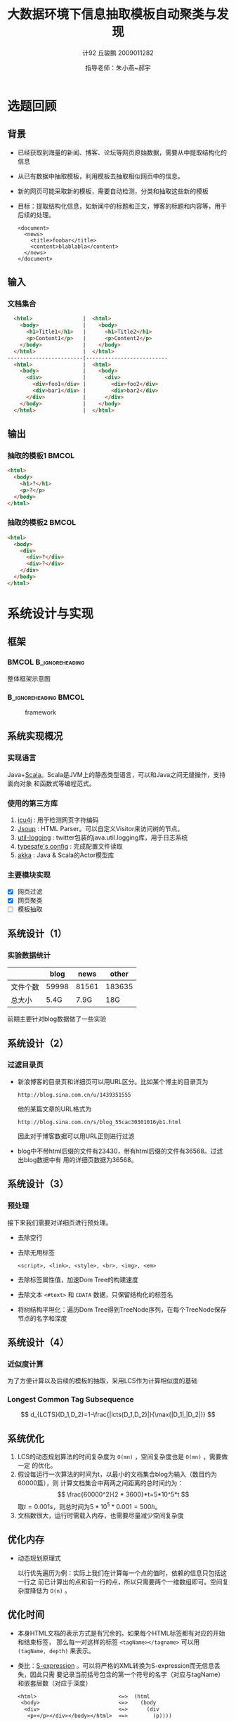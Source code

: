 #+TITLE:     大数据环境下信息抽取模板自动聚类与发现
#+AUTHOR:    计92 丘骏鹏 2009011282
#+EMAIL:     qjp-ch-mail@163.com
#+DATE:      指导老师：朱小燕~郝宇
#+DESCRIPTION:
#+KEYWORDS:
#+LANGUAGE:  en
#+OPTIONS:   H:3 num:t toc:nil \n:nil @:t ::t |:t ^:t -:t f:t *:t <:t
#+OPTIONS:   TeX:t LaTeX:t skip:nil d:nil todo:t pri:nil tags:not-in-toc
#+INFOJS_OPT: view:nil toc:nil ltoc:t mouse:underline buttons:0 path:http://orgmode.org/org-info.js
#+EXPORT_SELECT_TAGS: export
#+EXPORT_EXCLUDE_TAGS: noexport
#+LINK_UP:
#+LINK_HOME:
#+XSLT:

#+STARTUP: beamer
#+LaTeX_CLASS: beamer
#+LaTeX_CLASS_OPTIONS: [11pt,presentation]
#+BEAMER_FRAME_LEVEL: 2
#+BEAMER_HEADER_EXTRA: \usetheme{default}\usecolortheme{default}
#+BEAMER_HEADER_EXTRA: \usepackage{listings}\usepackage{fontspec}\usepackage{xunicode}\usepackage{xltxtra}\usepackage{xeCJK}
#+BEAMER_HEADER_EXTRA: \setmainfont{Times New Roman}\setmonofont{Courier New}\setCJKmainfont[BoldFont=YouYuan]{SimSun}\setCJKfamilyfont{song}{SimSun}\setCJKfamilyfont{msyh}{微软雅黑}\setCJKfamilyfont{fs}{FangSong}
#+COLUMNS: %45ITEM %10BEAMER_env(Env) %10BEAMER_envargs(Env Args) %4BEAMER_col(Col) %8BEAMER_extra(Extra)
#+PROPERTY: BEAMER_col_ALL 0.1 0.2 0.3 0.4 0.5 0.6 0.7 0.8 0.9 1.0 :ETC
#+LATEX_HEADER: \AtBeginSection[]{\begin{frame}<beamer>\frametitle{提纲}\tableofcontents[currentsection]\end{frame}}

\begin{frame}<beamer>\frametitle{提纲}\tableofcontents\end{frame}
* 选题回顾
** 背景
- 已经获取到海量的新闻、博客、论坛等网页原始数据，需要从中提取结构化的信息
- 从已有数据中抽取模板，利用模板去抽取相似网页中的信息。
- 新的网页可能采取新的模板，需要自动检测，分类和抽取这些新的模板
- 目标：提取结构化信息，如新闻中的标题和正文，博客的标题和内容等，用于后续的处理。
  \tiny
   #+begin_src nxml
     <document>
       <news>
         <title>foobar</title>
         <content>blablabla</content>
       </news>
     </document>
   #+end_src

** 输入
*** 文档集合
#+begin_src html
  <html>                |  <html>
    <body>              |    <body>
      <h1>Title1</h1>   |      <h1>Title2</h1>
      <p>Content1</p>   |      <p>Content2</p>
    </body>             |    </body>
  </html>               |  </html>
------------------------|--------------------------
  <html>                |  <html>
    <body>              |    <body>
      <div>             |      <div>
        <div>foo1</div> |        <div>foo2</div>
        <div>bar1</div> |        <div>bar2</div>
      </div>            |      </div>
    </body>             |    </body>
  </html>               |  </html>
#+end_src

** 输出
*** 抽取的模板1                                                       :BMCOL:
    :PROPERTIES:
    :BEAMER_col: 0.5
    :BEAMER_envargs: C[t]
    :END:
#+begin_src html
  <html>
    <body>
      <h1>?</h1>
      <p>?</p>
    </body>
  </html>
#+end_src
*** 抽取的模板2                                                       :BMCOL:
    :PROPERTIES:
    :BEAMER_col: 0.5
    :BEAMER_envargs: C[t]
    :END:
#+begin_src html
  <html>
    <body>
      <div>
        <div>?</div>
        <div>?</div>
      </div>
    </body>
  </html>
#+end_src

* 系统设计与实现
** 框架
***                                                   :BMCOL:B_ignoreheading:
    :PROPERTIES:
    :BEAMER_col: 0.3
    :BEAMER_env: ignoreheading
    :BEAMER_envargs: C[t]
    :END:
整体框架示意图
***                                                   :B_ignoreheading:BMCOL:
    :PROPERTIES:
    :BEAMER_env: ignoreheading
    :BEAMER_col: 0.7

    :END:
    #+CAPTION: framework
    #+LABEL: fig:1
    #+ATTR_LaTeX: width=20em,angle=0
    [[./framework.png]]
#+begin_src dot :file framework.png :exports none
  digraph G {
          subgraph cluster0 {
                  label="主体框架";
                  node[shape=box, style="filled,rounded", color=darkturquoise, fontcolor=white];
                  A[label="网页过滤"];
                  C[label="网页聚类"];
                  D[label="网页模板提取"];
                  node[shape=ellipse, style="filled,rounded",color=tomato];
                  B[label="详细页集合"];
                  A->B->C->D;
          }
          node[shape=ellipse, style="filled,rounded",color=gray, fontcolor=white];
          input[label="输入网页集合"];
          output[label="抽取结构化信息",shape=box,color=gray];
          input->A;
          D->output;
          node[shape=plaintext,color=white,fontcolor=black];
          E[label="计算HTML文档相似度"];
          E->C;
          F[label="无监督或半监督方法"];
          F->D;
  }
#+end_src

#+RESULTS:
[[file:framework.png]]

** 系统实现概况
*** 实现语言
    Java+[[http://en.wikipedia.org/wiki/Scala_(programming_language)][Scala]]。Scala是JVM上的静态类型语言，可以和Java之间无缝操作，支持面向对象
    和函数式等编程范式。
*** 使用的第三方库
    1. [[http://site.icu-project.org/][icu4j]] : 用于检测网页字符编码
    2. [[http://jsoup.org][Jsoup]] : HTML Parser。可以自定义Visitor来访问树的节点。
    3. [[https://github.com/twitter/util][util-logging]] : twitter包装的java.util.logging库，用于日志系统
    4. [[https://github.com/typesafehub/config][typesafe's config]] : 完成配置文件读取
    5. [[http://akka.io][akka]] : Java & Scala的Actor模型库

*** 主要模块实现
    - [X] 网页过滤
    - [X] 网页聚类
    - [ ] 模板抽取
** 系统设计（1）
*** 实验数据统计
|          |  blog |  news |  other |
|----------+-------+-------+--------|
| 文件个数 | 59998 | 81561 | 183635 |
| 总大小   |  5.4G |  7.9G |    18G |

前期主要针对blog数据做了一些实验

** 系统设计（2）
*** 过滤目录页
- 新浪博客的目录页和详细页可以用URL区分。比如某个博主的目录页为
  \tiny
  #+begin_example
  http://blog.sina.com.cn/u/1439351555
  #+end_example
  \normalsize
  他的某篇文章的URL格式为
  \tiny
  #+begin_example
  http://blog.sina.com.cn/s/blog_55cac30301016yb1.html
  #+end_example
  \normalsize
  因此对于博客数据可以用URL正则进行过滤
- blog中不带html后缀的文件有23430，带有html后缀的文件有36568。过滤出blog数据中有
  用的详细页数据为36568。

** 系统设计（3）
*** 预处理
接下来我们需要对详细页进行预处理。
- 去除空行
- 去除无用标签
  #+begin_example
  <script>, <link>, <style>, <br>, <img>, <em>
  #+end_example
- 去除标签属性值，加速Dom Tree的构建速度
- 去除文本 =<#text>= 和 =CDATA= 数据，只保留结构化的标签名
- 将树结构平坦化：遍历Dom Tree得到TreeNode序列，在每个TreeNode保存节点的名字和深度
** 系统设计（4）
*** 近似度计算
为了方便计算以及后续的模板的抽取，采用LCS作为计算相似度的基础
#+BEGIN_LaTeX
\begin{eqnarray*}
  c(i)(j) =
  \begin{cases}
    0 & i = 0,\: j = 0\\
    c(i-1)(j-1) + 1 & i,\: j > 0, x_i=y_j\\
    \max(c(i)(j-1), c(i-1)(j)) & i, j > 0,\: x_i \ne y_j
  \end{cases}
\end{eqnarray*}
#+END_LaTeX
*** Longest Common Tag Subsequence
\[
d_{LCTS}(D_1,D_2)=1-\frac{|lcts(D_1,D_2)|}{\max(|D_1|,|D_2|)}
\]

** 系统优化
1. LCS的动态规划算法的时间复杂度为 =O(mn)= ，空间复杂度也是 =O(mn)= ，需要做一定
   的优化。
2. 假设每运行一次算法的时间为t，以最小的文档集合blog为输入（数目约为60000篇），则
   计算文档集合中两两之间距离的总时间约为：
   \[
   \frac{60000^2}{2 * 3600}*t=5*10^5*t
   \]
   取\(t=0.001s\)，则总时间为\(5*10^5*0.001=500h\)。
3. 文档数很大，运行时需载入内存，也需要尽量减少空间复杂度

** 优化内存
   - 动态规划原理式
     #+BEGIN_LaTeX
     \begin{eqnarray*}
       c(i)(j) =
       \begin{cases}
         0 & i = 0,\: j = 0\\
         c(i-1)(j-1) + 1 & i,\: j > 0, x_i=y_j\\
         \max(c(i)(j-1), c(i-1)(j)) & i, j > 0,\: x_i \ne y_j
       \end{cases}
     \end{eqnarray*}
     #+END_LaTeX
     以行优先遍历为例：实际上我们在计算每一个点的值时，依赖的信息只包括这一行之
     前已计算出的点和前一行的点，所以只需要两个一维数组即可。空间复杂度降低为
     =O(n)= 。

** 优化时间
   - 本身HTML文档的表示方式是有冗余的。如果每个HTML标签都有对应的开始和结束标签，
     那么每一对这样的标签 =<tagName></tagname>= 可以用 =(tagName, depth)= 来表示。
   - 类比：[[http://en.wikipedia.org/wiki/S-expression][S-expression]] 。可以将严格的XML转换为S-expression而无信息丢失，因此只需
     要记录当前括号包含的第一个符号的名字（对应与tagName）和嵌套层数（对应于深度）
     \tiny
     #+begin_src emacs-lisp
     <html>                          <=>  (html           
      <body>                         <=>    (body         
       <div>                         <=>      (div        
        <p></p></div></body></html>  <=>        (p))))    
     #+end_src           
     \normalsize
   - 用途：减少tag序列长度，只保留开始tag和深度即可。大部分的标签都是成对的，因此
     这样大概可以减少一半的tag序列长度。
   - 标签名hash：直接比较计算好标签的hash值，避免字符串比较

** 优化计算方式（1）
   - 在以上优化的基础上，两两之间进行一次计算需要的时间为\(0.001\sim 0.002s\)。
   - 之前已经计算过，在\(t=0.001s\)的情况下，计算一次blog集合中所有文档相互之间
     的距离需要500小时。
   - 优化计算方式：采用多线程进行计算。
** 优化计算方式（2）
*** 采用Actor库进行实现
    - 一种并行计算的模型，与上世纪70年代提出
    - 在Actor模型里，每个Actor是完全独立的，相互间采用异步、非阻塞的消息传递进行
      通信
    - 比多线程的优点：可以避免使用全局状态、锁、信号量等一些低级的同步原语；有封
      装好的线程调度算法，不需要手动对线程进行管理，简化任务的分割。


** 优化计算方式（3）
*** 具体实现
    :PROPERTIES:
    :END:
- 计算一个文档集合两两之间的相似度相当于计算一个正方形的上半部分的三角形区域。
- 将该区域用等距的横线和纵线分割，然后将这些区域通过调度器分发给每个可用的Actor
  进行计算。调度算法采用简单的Round-Robin。

***                                                   :B_ignoreheading:BMCOL:
    :PROPERTIES:
    :BEAMER_env: ignoreheading
    :END:
#+CAPTION: 示意图
#+LABEL: fig:1
#+ATTR_LaTeX: width=0.35\textwidth,angle=0
[[./图片1.jpg]]

** 聚类算法
*** 实现了一个最简单的层次聚类算法
*** 过程
    - 每个文档开始时单独为一类
    - 选择中心点距离最近的两个类进行合并
    - 更新类中心点：选择距离其他点距离之和最小的点作为类的新中心点，重复以上过程
*** 算法特点
    - 只需要计算一次文档集合相互之间的相似度
    - 阈值较难设置

* 初步结果
** 初步实验概况
- 目前只在实验室的电脑上进行过实验，机器配置为16个逻辑CPU+24G内存，尚未部署到
  Hadoop上。
- 由于以上限制，目前小数据量上做过实验：从blog中抽取出了1000个文档作为文档集合
- 计算相似度时间：约100s
- 聚类所需时间：约10s

** 初步实验结果
- 阈值为0.1时，聚成71类，效果很差
- 阈值为0.5时，聚成8类；同一博主的文章大部分被分成同一类，但也有分错
- 阈值为0.7时，聚成2类；通过手工检查，两个类别仍有分错现象
- 阈值为0.9时，聚成1类；比较符合目前手工检查的结果

** 初步分析
- 由于目前只能人工一个个检查实验结果进行评价，还缺乏比较系统可行的评价指标，以上
  结果也并不是非常全面
- 阈值难以设置，目前需人工修改，并不断检查来判断好坏
- 从聚类的结果来看，目前采用LCS的算法计算相似度效果不算非常好，在阈值为0.7时聚成
  2类时有相似网页聚类错误的情况

* 问题及后期工作
** 改进已有工作
   - 需部署到Hadoop上对更大规模的文档集合进行计算
   - 由于计算相似度做了大量近似，需要进一步评价实际效果，对分错的个例进行分析
   - 目前简单的聚类算法需要进行改进

** 完成剩余模块
   - 利用计算出的公共字串及tag的深度信息反向构建出树结构，作为该类的模板
   - 对新的文档进行分类，利用该类的模板抽取文档内容
   - 或者新的文档成为新的类，计算新的模板
   - 优化系统的运行效率
